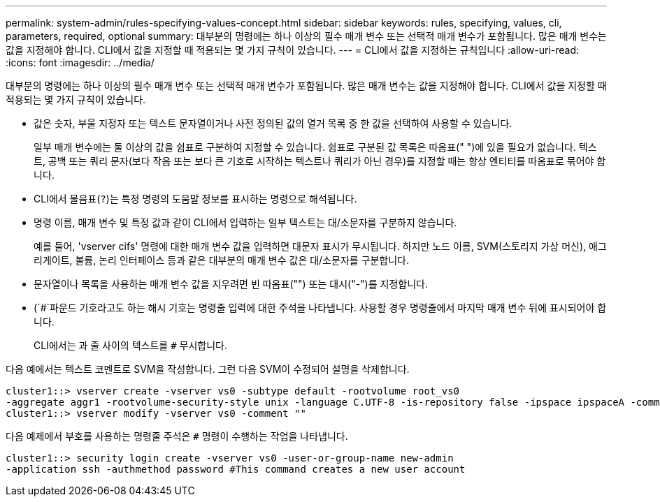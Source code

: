---
permalink: system-admin/rules-specifying-values-concept.html 
sidebar: sidebar 
keywords: rules, specifying, values, cli, parameters, required, optional 
summary: 대부분의 명령에는 하나 이상의 필수 매개 변수 또는 선택적 매개 변수가 포함됩니다. 많은 매개 변수는 값을 지정해야 합니다. CLI에서 값을 지정할 때 적용되는 몇 가지 규칙이 있습니다. 
---
= CLI에서 값을 지정하는 규칙입니다
:allow-uri-read: 
:icons: font
:imagesdir: ../media/


[role="lead"]
대부분의 명령에는 하나 이상의 필수 매개 변수 또는 선택적 매개 변수가 포함됩니다. 많은 매개 변수는 값을 지정해야 합니다. CLI에서 값을 지정할 때 적용되는 몇 가지 규칙이 있습니다.

* 값은 숫자, 부울 지정자 또는 텍스트 문자열이거나 사전 정의된 값의 열거 목록 중 한 값을 선택하여 사용할 수 있습니다.
+
일부 매개 변수에는 둘 이상의 값을 쉼표로 구분하여 지정할 수 있습니다. 쉼표로 구분된 값 목록은 따옴표(" ")에 있을 필요가 없습니다. 텍스트, 공백 또는 쿼리 문자(보다 작음 또는 보다 큰 기호로 시작하는 텍스트나 쿼리가 아닌 경우)를 지정할 때는 항상 엔티티를 따옴표로 묶어야 합니다.

* CLI에서 물음표(`?`)는 특정 명령의 도움말 정보를 표시하는 명령으로 해석됩니다.
* 명령 이름, 매개 변수 및 특정 값과 같이 CLI에서 입력하는 일부 텍스트는 대/소문자를 구분하지 않습니다.
+
예를 들어, 'vserver cifs' 명령에 대한 매개 변수 값을 입력하면 대문자 표시가 무시됩니다. 하지만 노드 이름, SVM(스토리지 가상 머신), 애그리게이트, 볼륨, 논리 인터페이스 등과 같은 대부분의 매개 변수 값은 대/소문자를 구분합니다.

* 문자열이나 목록을 사용하는 매개 변수 값을 지우려면 빈 따옴표("") 또는 대시("-")를 지정합니다.
* (`#`파운드 기호라고도 하는 해시 기호는 명령줄 입력에 대한 주석을 나타냅니다. 사용할 경우 명령줄에서 마지막 매개 변수 뒤에 표시되어야 합니다.
+
CLI에서는 과 줄 사이의 텍스트를 `#` 무시합니다.



다음 예에서는 텍스트 코멘트로 SVM을 작성합니다. 그런 다음 SVM이 수정되어 설명을 삭제합니다.

[listing]
----
cluster1::> vserver create -vserver vs0 -subtype default -rootvolume root_vs0
-aggregate aggr1 -rootvolume-security-style unix -language C.UTF-8 -is-repository false -ipspace ipspaceA -comment "My SVM"
cluster1::> vserver modify -vserver vs0 -comment ""
----
다음 예제에서 부호를 사용하는 명령줄 주석은 `#` 명령이 수행하는 작업을 나타냅니다.

[listing]
----
cluster1::> security login create -vserver vs0 -user-or-group-name new-admin
-application ssh -authmethod password #This command creates a new user account
----